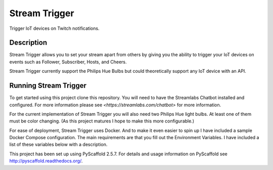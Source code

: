==============
Stream Trigger
==============


Trigger IoT devices on Twitch notifications.


Description
===========

Stream Trigger allows you to set your stream apart from others by giving you the ability to trigger your IoT devices
on events such as Follower, Subscriber, Hosts, and Cheers.

Stream Trigger currently support the Philips Hue Bulbs but could theoretically support any IoT device with an API.


Running Stream Trigger
======================

To get started using this project clone this repository. You will need to have the Streamlabs Chatbot installed and
configured. For more information please see `<https://streamlabs.com/chatbot>` for more information.

For the current implementation of Stream Trigger you will also need two Philips Hue light bulbs. At least one of them
must be color changing. (As this project matures I hope to make this more configurable.)

For ease of deployment, Stream Trigger uses Docker. And to make it even easier to spin up I have included a sample
Docker Compose configuration. The main requirements are that you fill out the Environment Variables. I have included
a list of these variables below with a description.

========================= =============================================================================== =======================
Environment Variable Name Description                                                                     Default
========================= =============================================================================== =======================
MAIN_LIGHT                The main light that will be turned off when the light show begins               1
COLOR_LIGHT               The light that will be used for the light show.                                 2
USERNAME                  Specify a username to pass to Streamlabs                                        stream_trigger_username.
WEBSITE                   Your website. (For use by Streamlabs)
STREAMLABS_API_KEY        API Key for Streamlabs. Please see Streamlabs Docs for more information.
STREAMLABS_HOSTNAME       The IP or hostname of the PC/server running Streamlabs.                         localhost
HUE_BRIDGE_HOSTNAME       The IP or hostname of the Hue Bridge. See Philips Hue Docs to discover this.
HUE_BRIDGE_USERNAME       The username provided by the Hue Bridge. See Philips Hue Docs for retrieval.

Once you have configured your docker-compose.yml file simply run::

    docker-compose up


Note
====

This project has been set up using PyScaffold 2.5.7. For details and usage
information on PyScaffold see http://pyscaffold.readthedocs.org/.
